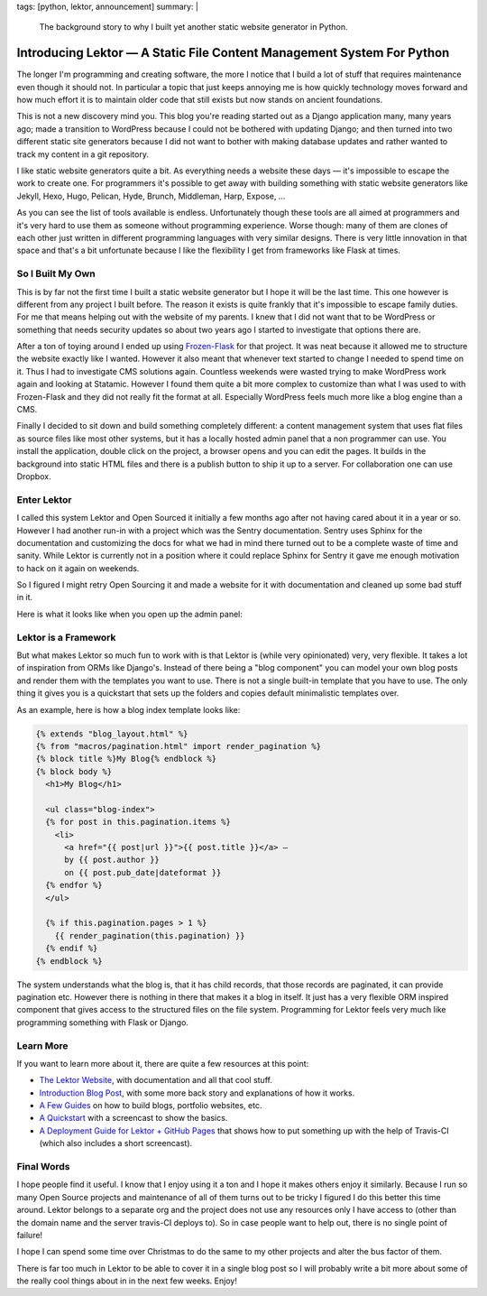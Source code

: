 tags: [python, lektor, announcement]
summary: |
  The background story to why I built yet another static website generator
  in Python.

Introducing Lektor — A Static File Content Management System For Python
=======================================================================

The longer I'm programming and creating software, the more I notice that I
build a lot of stuff that requires maintenance even though it should not.
In particular a topic that just keeps annoying me is how quickly
technology moves forward and how much effort it is to maintain older code
that still exists but now stands on ancient foundations.

This is not a new discovery mind you.  This blog you're reading started
out as a Django application many, many years ago; made a transition to
WordPress because I could not be bothered with updating Django; and then
turned into two different static site generators because I did not want to
bother with making database updates and rather wanted to track my content
in a git repository.

I like static website generators quite a bit.  As everything needs a
website these days — it's impossible to escape the work to create one.
For programmers it's possible to get away with building something with
static website generators like Jekyll, Hexo, Hugo, Pelican, Hyde, Brunch,
Middleman, Harp, Expose, …

As you can see the list of tools available is endless.  Unfortunately
though these tools are all aimed at programmers and it's very hard to use
them as someone without programming experience.  Worse though: many of
them are clones of each other just written in different programming
languages with very similar designs.  There is very little innovation in
that space and that's a bit unfortunate because I like the flexibility I
get from frameworks like Flask at times.

So I Built My Own
-----------------

This is by far not the first time I built a static website generator but I
hope it will be the last time.  This one however is different from any
project I built before.  The reason it exists is quite frankly that it's
impossible to escape family duties.  For me that means helping out with
the website of my parents.  I knew that I did not want that to be
WordPress or something that needs security updates so about two years ago
I started to investigate that options there are.

After a ton of toying around I ended up using `Frozen-Flask
<http://pythonhosted.org/Frozen-Flask/>`_ for that project.  It was neat
because it allowed me to structure the website exactly like I wanted.
However it also meant that whenever text started to change I needed to
spend time on it.  Thus I had to investigate CMS solutions again.
Countless weekends were wasted trying to make WordPress work again and
looking at Statamic.  However I found them quite a bit more complex to
customize than what I was used to with Frozen-Flask and they did not
really fit the format at all.  Especially WordPress feels much more like a
blog engine than a CMS.

Finally I decided to sit down and build something completely different: a
content management system that uses flat files as source files like most
other systems, but it has a locally hosted admin panel that a non
programmer can use.  You install the application, double click on the
project, a browser opens and you can edit the pages.  It builds in the
background into static HTML files and there is a publish button to ship it
up to a server.  For collaboration one can use Dropbox.

Enter Lektor
------------

I called this system Lektor and Open Sourced it initially a few months ago
after not having cared about it in a year or so.  However I had another
run-in with a project which was the Sentry documentation.  Sentry uses
Sphinx for the documentation and customizing the docs for what we had in
mind there turned out to be a complete waste of time and sanity.  While
Lektor is currently not in a position where it could replace Sphinx for
Sentry it gave me enough motivation to hack on it again on weekends.

So I figured I might retry Open Sourcing it and made a website for it with
documentation and cleaned up some bad stuff in it.

Here is what it looks like when you open up the admin panel:

.. image:: https://raw.githubusercontent.com/lektor/lektor-archive/master/screenshots/admin.png
   :width: 100%

Lektor is a Framework
---------------------

But what makes Lektor so much fun to work with is that Lektor is (while
very opinionated) very, very flexible.  It takes a lot of inspiration from
ORMs like Django's.  Instead of there being a "blog component" you can model
your own blog posts and render them with the templates you want to use.
There is not a single built-in template that you have to use.  The only
thing it gives you is a quickstart that sets up the folders and copies
default minimalistic templates over.

As an example, here is how a blog index template looks like:

.. sourcecode:: html+jinja

    {% extends "blog_layout.html" %}
    {% from "macros/pagination.html" import render_pagination %}
    {% block title %}My Blog{% endblock %}
    {% block body %}
      <h1>My Blog</h1>
    
      <ul class="blog-index">
      {% for post in this.pagination.items %}
        <li>
          <a href="{{ post|url }}">{{ post.title }}</a> —
          by {{ post.author }}
          on {{ post.pub_date|dateformat }}
      {% endfor %}
      </ul>
    
      {% if this.pagination.pages > 1 %}
        {{ render_pagination(this.pagination) }}
      {% endif %}
    {% endblock %}

The system understands what the blog is, that it has child records, that
those records are paginated, it can provide pagination etc.  However there
is nothing in there that makes it a blog in itself.  It just has a very
flexible ORM inspired component that gives access to the structured files
on the file system.  Programming for Lektor feels very much like
programming something with Flask or Django.

Learn More
----------

If you want to learn more about it, there are quite a few resources at
this point:

*   `The Lektor Website <https://www.getlektor.com/>`_, with documentation
    and all that cool stuff.
*   `Introduction Blog Post <https://www.getlektor.com/blog/2015/12/hello-lektor/>`_,
    with some more back story and explanations of how it works.
*   `A Few Guides <https://www.getlektor.com/docs/guides/>`_ on how to
    build blogs, portfolio websites, etc.
*   `A Quickstart <https://www.getlektor.com/docs/quickstart/>`_ with a
    screencast to show the basics.
*   `A Deployment Guide for Lektor + GitHub Pages
    <https://www.getlektor.com/docs/deployment/travisci/>`_ that shows how
    to put something up with the help of Travis-CI (which also includes a
    short screencast).

Final Words
-----------

I hope people find it useful.  I know that I enjoy using it a ton and I
hope it makes others enjoy it similarly.  Because I run so many Open
Source projects and maintenance of all of them turns out to be tricky I
figured I do this better this time around.  Lektor belongs to a separate
org and the project does not use any resources only I have access to
(other than the domain name and the server travis-CI deploys to).  So in
case people want to help out, there is no single point of failure!

I hope I can spend some time over Christmas to do the same to my other
projects and alter the bus factor of them.

There is far too much in Lektor to be able to cover it in a single blog
post so I will probably write a bit more about some of the really cool
things about in in the next few weeks.  Enjoy!
